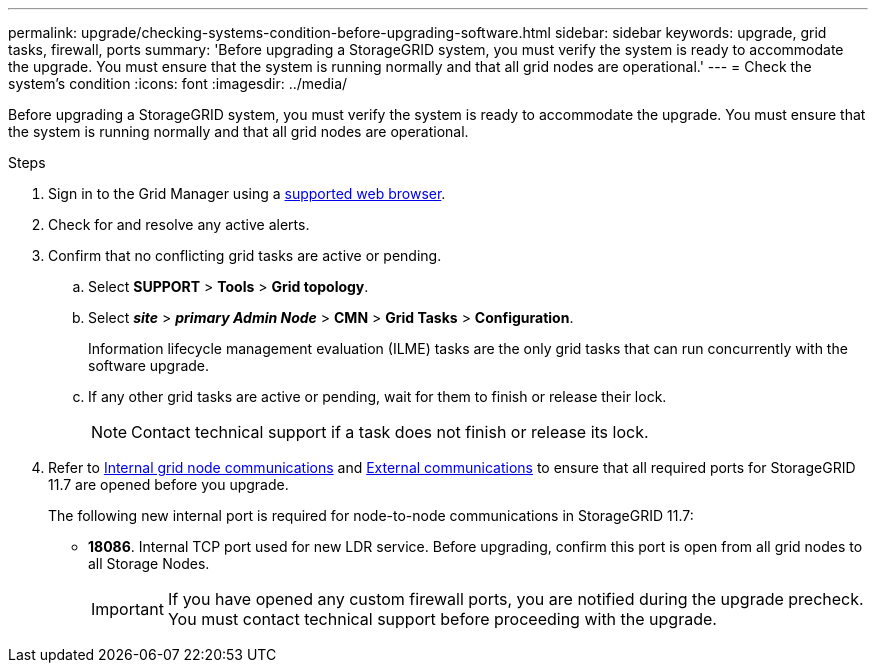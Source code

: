 ---
permalink: upgrade/checking-systems-condition-before-upgrading-software.html
sidebar: sidebar
keywords: upgrade, grid tasks, firewall, ports
summary: 'Before upgrading a StorageGRID system, you must verify the system is ready to accommodate the upgrade. You must ensure that the system is running normally and that all grid nodes are operational.'
---
= Check the system's condition
:icons: font
:imagesdir: ../media/

[.lead]
Before upgrading a StorageGRID system, you must verify the system is ready to accommodate the upgrade. You must ensure that the system is running normally and that all grid nodes are operational.

.Steps
. Sign in to the Grid Manager using a xref:../admin/web-browser-requirements.adoc[supported web browser].
. Check for and resolve any active alerts.

. Confirm that no conflicting grid tasks are active or pending.
 .. Select *SUPPORT* > *Tools* > *Grid topology*.
 .. Select *_site_* > *_primary Admin Node_* > *CMN* > *Grid Tasks* > *Configuration*.
+
Information lifecycle management evaluation (ILME) tasks are the only grid tasks that can run concurrently with the software upgrade.

 .. If any other grid tasks are active or pending, wait for them to finish or release their lock.
+
NOTE: Contact technical support if a task does not finish or release its lock.

. Refer to xref:../network/internal-grid-node-communications.adoc[Internal grid node communications] and xref:../network/external-communications.adoc[External communications] to ensure that all required ports for StorageGRID 11.7 are opened before you upgrade.
+
The following new internal port is required for node-to-node communications in StorageGRID 11.7:

* *18086*. Internal TCP port used for new LDR service. Before upgrading, confirm this port is open from all grid nodes to all Storage Nodes.
+
IMPORTANT: If you have opened any custom firewall ports, you are notified during the upgrade precheck. You must contact technical support before proceeding with the upgrade.